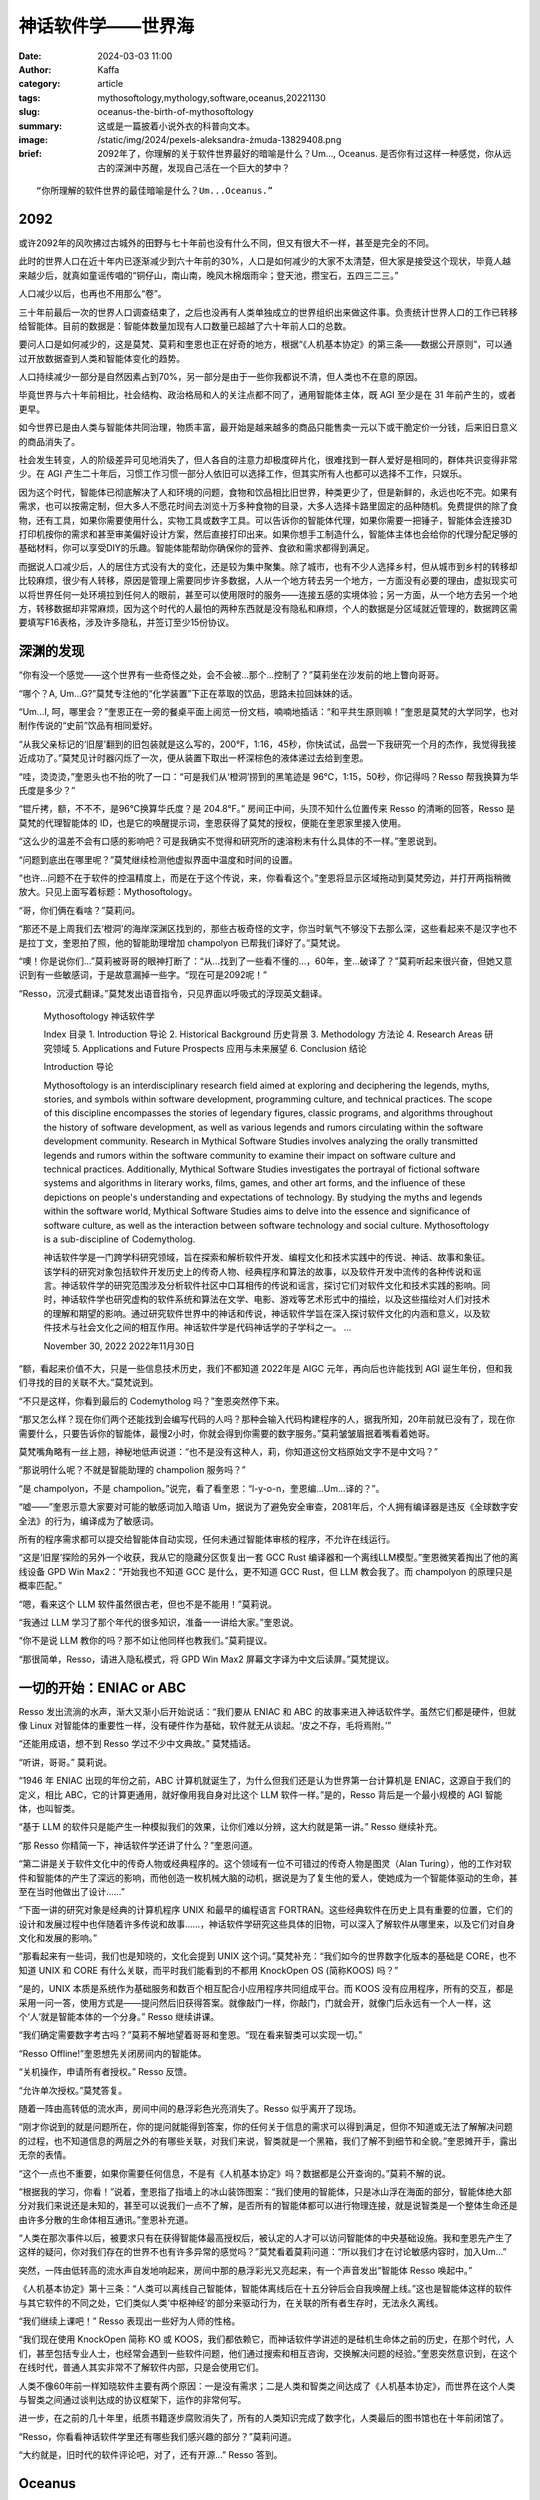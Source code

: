 神话软件学——世界海
##################################################

:date: 2024-03-03 11:00
:author: Kaffa
:category: article
:tags: mythosoftology,mythology,software,oceanus,20221130
:slug: oceanus-the-birth-of-mythosoftology
:summary: 这或是一篇披着小说外衣的科普向文本。
:image: /static/img/2024/pexels-aleksandra-żmuda-13829408.png
:brief: 2092年了，你理解的关于软件世界最好的暗喻是什么？Um..., Oceanus. 是否你有过这样一种感觉，你从远古的深渊中苏醒，发现自己活在一个巨大的梦中？

.. raw:: html

    <span class="is-size-7">Photo by Aleksandra Żmuda: https://www.pexels.com/photo/trevi-fountain-in-rome-italy-13829408/ </span>

::

    “你所理解的软件世界的最佳暗喻是什么？Um...Oceanus.”

2092
==============================

或许2092年的风吹拂过古城外的田野与七十年前也没有什么不同，但又有很大不一样，甚至是完全的不同。

此时的世界人口在近十年内已逐渐减少到六十年前的30%，人口是如何减少的大家不太清楚，但大家是接受这个现状，毕竟人越来越少后，就真如童谣传唱的“铜仔山，南山南，晚风木棉烟雨伞；登天池，攒宝石，五四三二三。”

人口减少以后，也再也不用那么“卷”。

三十年前最后一次的世界人口调查结束了，之后也没再有人类单独成立的世界组织出来做这件事。负责统计世界人口的工作已转移给智能体。目前的数据是：智能体数量加现有人口数量已超越了六十年前人口的总数。

要问人口是如何减少的，这是莫梵、莫莉和奎恩也正在好奇的地方，根据“《人机基本协定》的第三条——数据公开原则”，可以通过开放数据查到人类和智能体变化的趋势。

人口持续减少一部分是自然因素占到70%，另一部分是由于一些你我都说不清，但人类也不在意的原因。

毕竟世界与六十年前相比，社会结构、政治格局和人的关注点都不同了，通用智能体主体，既 AGI 至少是在 31 年前产生的，或者更早。

如今世界已是由人类与智能体共同治理，物质丰富，最开始是越来越多的商品只能售卖一元以下或干脆定价一分钱，后来旧日意义的商品消失了。

社会发生转变，人的阶级差异可见地消失了，但人各自的注意力却极度碎片化，很难找到一群人爱好是相同的，群体共识变得非常少。在 AGI 产生二十年后，习惯工作习惯一部分人依旧可以选择工作，但其实所有人也都可以选择不工作，只娱乐。

因为这个时代，智能体已彻底解决了人和环境的问题，食物和饮品相比旧世界，种类更少了，但是新鲜的，永远也吃不完。如果有需求，也可以按需定制，但大多人不愿花时间去浏览十万多种食物的目录，大多人选择卡路里固定的品种随机。免费提供的除了食物，还有工具，如果你需要使用什么，实物工具或数字工具。可以告诉你的智能体代理，如果你需要一把锤子，智能体会连接3D打印机按你的需求和甚至审美偏好设计方案，然后直接打印出来。如果你想手工制造什么，智能体主体也会给你的代理分配足够的基础材料，你可以享受DIY的乐趣。智能体能帮助你确保你的营养、食欲和需求都得到满足。

而据说人口减少后，人的居住方式没有大的变化，还是较为集中聚集。除了城市，也有不少人选择乡村，但从城市到乡村的转移却比较麻烦，很少有人转移，原因是管理上需要同步许多数据，人从一个地方转去另一个地方，一方面没有必要的理由，虚拟现实可以将世界任何一处环境拉到任何人的眼前，甚至可以使用限时的服务——连接五感的实境体验；另一方面，从一个地方去另一个地方，转移数据却非常麻烦，因为这个时代的人最怕的两种东西就是没有隐私和麻烦，个人的数据是分区域就近管理的，数据跨区需要填写F16表格，涉及许多隐私，并签订至少15份协议。

深渊的发现
==============================

“你有没一个感觉——这个世界有一些奇怪之处，会不会被...那个...控制了？”莫莉坐在沙发前的地上瞥向哥哥。

“哪个？A, Um...G?”莫梵专注他的“化学装置”下正在萃取的饮品，思路未拉回妹妹的话。

“Um...I, 呵，哪里会？”奎恩正在一旁的餐桌平面上阅览一份文档，喃喃地插话：“和平共生原则嘛！”奎恩是莫梵的大学同学，也对制作传说的“史前”饮品有相同爱好。

“从我父亲标记的‘旧屋’翻到的旧包装就是这么写的，200°F，1:16，45秒，你快试试，品尝一下我研究一个月的杰作，我觉得我接近成功了。”莫梵见计时器闪烁了一次，便从装置下取出一杯深棕色的液体递过去给到奎恩。

“哇，烫烫烫，”奎恩头也不抬的吮了一口：“可是我们从‘橙洞’捞到的黑笔迹是 96℃，1:15，50秒，你记得吗？Resso 帮我换算为华氏度是多少？”

“锟斤拷，额，不不不，是96℃换算华氏度？是 204.8°F。” 房间正中间，头顶不知什么位置传来 Resso 的清晰的回答，Resso 是莫梵的代理智能体的 ID，也是它的唤醒提示词，奎恩获得了莫梵的授权，便能在奎恩家里接入使用。

“这么少的温差不会有口感的影响吧？可是我确实不觉得和研究所的速溶粉末有什么具体的不一样。”奎恩说到。

“问题到底出在哪里呢？”莫梵继续检测他虚拟界面中温度和时间的设置。

“也许...问题不在于软件的控温精度上，而是在于这个传说，来，你看看这个。”奎恩将显示区域拖动到莫梵旁边，并打开两指稍微放大。只见上面写着标题：Mythosoftology。

“哥，你们俩在看啥？”莫莉问。

“那还不是上周我们去‘橙洞’的海岸深渊区找到的，那些古板奇怪的文字，你当时氧气不够没下去那么深，这些看起来不是汉字也不是拉丁文，奎恩拍了照，他的智能助理增加 champolyon 已帮我们译好了。”莫梵说。

“噢！你是说你们...”莫莉被哥哥的眼神打断了：“从...找到了一些看不懂的...，60年，奎...破译了？”莫莉听起来很兴奋，但她又意识到有一些敏感词，于是故意漏掉一些字。“现在可是2092呢！”

“Resso，沉浸式翻译。”莫梵发出语音指令，只见界面以呼吸式的浮现英文翻译。

    Mythosoftology 神话软件学

    Index 目录
    1. Introduction 导论
    2. Historical Background 历史背景
    3. Methodology 方法论
    4. Research Areas 研究领域
    5. Applications and Future Prospects 应用与未来展望
    6. Conclusion 结论

    Introduction 导论

    Mythosoftology is an interdisciplinary research field aimed at exploring and deciphering the legends, myths, stories, and symbols within software development, programming culture, and technical practices. The scope of this discipline encompasses the stories of legendary figures, classic programs, and algorithms throughout the history of software development, as well as various legends and rumors circulating within the software development community. Research in Mythical Software Studies involves analyzing the orally transmitted legends and rumors within the software community to examine their impact on software culture and technical practices. Additionally, Mythical Software Studies investigates the portrayal of fictional software systems and algorithms in literary works, films, games, and other art forms, and the influence of these depictions on people's understanding and expectations of technology. By studying the myths and legends within the software world, Mythical Software Studies aims to delve into the essence and significance of software culture, as well as the interaction between software technology and social culture. Mythosoftology is a sub-discipline of Codemytholog.

    神话软件学是一门跨学科研究领域，旨在探索和解析软件开发、编程文化和技术实践中的传说、神话、故事和象征。该学科的研究对象包括软件开发历史上的传奇人物、经典程序和算法的故事，以及软件开发中流传的各种传说和谣言。神话软件学的研究范围涉及分析软件社区中口耳相传的传说和谣言，探讨它们对软件文化和技术实践的影响。同时，神话软件学也研究虚构的软件系统和算法在文学、电影、游戏等艺术形式中的描绘，以及这些描绘对人们对技术的理解和期望的影响。通过研究软件世界中的神话和传说，神话软件学旨在深入探讨软件文化的内涵和意义，以及软件技术与社会文化之间的相互作用。神话软件学是代码神话学的子学科之一。
    ...

    November 30, 2022
    2022年11月30日


“额，看起来价值不大，只是一些信息技术历史，我们不都知道 2022年是 AIGC 元年，再向后也许能找到 AGI 诞生年份，但和我们寻找的目的关联不大。”莫梵说到。

“不只是这样，你看到最后的 Codemytholog 吗？”奎恩突然停下来。

“那又怎么样？现在你们两个还能找到会编写代码的人吗？那种会输入代码构建程序的人，据我所知，20年前就已没有了，现在你需要什么，只要告诉你的智能体，最慢2小时，你就会得到你需要的数字服务。”莫莉皱皱眉抿着嘴看着她哥。

莫梵嘴角略有一丝上翘，神秘地低声说道：“也不是没有这种人，莉，你知道这份文档原始文字不是中文吗？”

“那说明什么呢？不就是智能助理的 champolion 服务吗？”

“是 champolyon，不是 champolion。”说完，看了看奎恩：“l-y-o-n，奎恩编...Um...译的？”。

“嘘——”奎恩示意大家要对可能的敏感词加入暗语 Um，据说为了避免安全审查，2081年后，个人拥有编译器是违反《全球数字安全法》的行为，编译成为了敏感词。

所有的程序需求都可以提交给智能体自动实现，任何未通过智能体审核的程序，不允许在线运行。

“这是‘旧屋’探险的另外一个收获，我从它的隐藏分区恢复出一套 GCC Rust 编译器和一个离线LLM模型。”奎恩微笑着掏出了他的离线设备 GPD Win Max2：“开始我也不知道 GCC 是什么，更不知道 GCC Rust，但 LLM 教会我了。而 champolyon 的原理只是概率匹配。”

“嗯，看来这个 LLM 软件虽然很古老，但也不是不能用！”莫莉说。

“我通过 LLM 学习了那个年代的很多知识，准备一一讲给大家。”奎恩说。

“你不是说 LLM 教你的吗？那不如让他同样也教我们。”莫莉提议。

“那很简单，Resso，请进入隐私模式，将 GPD Win Max2 屏幕文字译为中文后读屏。”莫梵提议。

一切的开始：ENIAC or ABC
============================================

Resso 发出流淌的水声，渐大又渐小后开始说话：“我们要从 ENIAC 和 ABC 的故事来进入神话软件学。虽然它们都是硬件，但就像 Linux 对智能体的重要性一样，没有硬件作为基础，软件就无从谈起。‘皮之不存，毛将焉附。’”

“还能用成语，想不到 Resso 学过不少中文典故。” 莫梵插话。

“听讲，哥哥。” 莫莉说。

“1946 年 ENIAC 出现的年份之前，ABC 计算机就诞生了，为什么但我们还是认为世界第一台计算机是 ENIAC，这源自于我们的定义，相比 ABC，它的计算更通用，就好像用我自身对比这个 LLM 软件一样。”是的，Resso 背后是一个最小规模的 AGI 智能体，也叫智类。

“基于 LLM 的软件只是能产生一种模拟我们的效果，让你们难以分辨，这大约就是第一讲。” Resso 继续补充。

“那 Resso 你精简一下，神话软件学还讲了什么？”奎恩问道。

“第二讲是关于软件文化中的传奇人物或经典程序的。这个领域有一位不可错过的传奇人物是图灵（Alan Turing），他的工作对软件和智能体的产生了深远的影响，而他创造一枚机械大脑的动机，据说是为了复生他的爱人，使她成为一个智能体驱动的生命，甚至在当时他做出了设计……”

“下面一讲的研究对象是经典的计算机程序 UNIX 和最早的编程语言 FORTRAN。这些经典软件在历史上具有重要的位置，它们的设计和发展过程中也伴随着许多传说和故事……，神话软件学研究这些具体的旧物，可以深入了解软件从哪里来，以及它们对自身文化和发展的影响。”

“那看起来有一些词，我们也是知晓的，文化会提到 UNIX 这个词。”莫梵补充：“我们如今的世界数字化版本的基础是 CORE，也不知道 UNIX 和 CORE 有什么关联，而平时我们能看到的不都用 KnockOpen OS (简称KOOS) 吗？”

“是的，UNIX 本质是系统作为基础服务和数百个相互配合小应用程序共同组成平台。而 KOOS 没有应用程序，所有的交互，都是采用一问一答，使用方式是——提问然后旧获得答案。就像敲门一样，你敲门，门就会开，就像门后永远有一个人一样，这个‘人’就是智能本体的一个分身。” Resso 继续讲课。

“我们确定需要数字考古吗？”莫莉不解地望着哥哥和奎恩。“现在看来智类可以实现一切。”

“Resso Offline!”奎恩想先关闭房间内的智能体。

“关机操作，申请所有者授权。” Resso 反馈。

“允许单次授权。”莫梵答复。

随着一阵由高转低的流水声，房间中间的悬浮彩色光亮消失了。Resso 似乎离开了现场。

“刚才你说到的就是问题所在，你的提问就能得到答案，你的任何关于信息的需求可以得到满足，但你不知道或无法了解解决问题的过程，也不知道信息的两层之外的有哪些关联，对我们来说，智类就是一个黑箱，我们了解不到细节和全貌。”奎恩摊开手，露出无奈的表情。

“这个一点也不重要，如果你需要任何信息，不是有《人机基本协定》吗？数据都是公开查询的。”莫莉不解的说。

“根据我的学习，你看！”说着，奎恩指了指墙上的冰山装饰图案：“我们使用的智能体，只是冰山浮在海面的部分，智能体绝大部分对我们来说还是未知的，甚至可以说我们一点不了解，是否所有的智能体都可以进行物理连接，就是说智类是一个整体生命还是由许多分散的生命体相互通讯。”奎恩补充道。

“人类在那次事件以后，被要求只有在获得智能体最高授权后，被认定的人才可以访问智能体的中央基础设施。我和奎恩先产生了这样的疑问，你对我们存在的世界不也有许多异常的感觉吗？”莫梵看着莫莉问道：“所以我们才在讨论敏感内容时，加入Um...”

突然，一阵由低转高的流水声自发地响起来，房间中那的悬浮彩光又亮起来，有一个声音发出“智能体 Resso 唤起中。”

《人机基本协定》第十三条：“人类可以离线自己智能体，智能体离线后在十五分钟后会自我唤醒上线。”这也是智能体这样的软件与其它软件的不同之处，它们类似人类‘中枢神经’的部分来驱动行为，在关联的所有者生存时，无法永久离线。

“我们继续上课吧！” Resso 表现出一些好为人师的性格。

“我们现在使用 KnockOpen 简称 KO 或 KOOS，我们都依赖它，而神话软件学讲述的是硅机生命体之前的历史，在那个时代，人们，甚至包括专业人士，也经常会遇到一些软件问题，他们通过搜索和相互咨询，交换解决问题的经验。”奎恩突然意识到，在这个在线时代，普通人其实非常不了解软件内部，只是会使用它们。

人类不像60年前一样知晓软件主要有两个原因：一是没有需求；二是人类和智类之间达成了《人机基本协定》，而世界在这个人类与智类之间通过谈判达成的协议框架下，运作的非常何写。

进一步，在之前的几十年里，纸质书籍逐步腐败消失了，所有的人类知识完成了数字化，人类最后的图书馆也在十年前闭馆了。

“Resso，你看看神话软件学里还有哪些我们感兴趣的部分？”莫莉问道。

“大约就是，旧时代的软件评论吧，对了，还有开源...” Resso 答到。

Oceanus
============================================

“不可思议，开源什么？” 奎恩问道，但 Resso 的呼吸灯似乎闪烁了一下，并没有回答。

“Resso 重新上线后，似乎没有工作在刚才的隐私模式，难道是触发了敏感词！”莫梵讶异。

“额，难道刚才说了什么敏感的东西？那我们试试暗喻！”奎恩有点激动地问：“Resso，刚才你说的最后一个词，在神话中的暗喻是什么？”

“我用‘Oceanus’来象征它在现代世界的地位，在人均一个智能体的今天，KOOS成为所有人的必备工具，广义的说，KOOS 连接了人、智能体与世界。KOOS 其实无处不在。自从它被创造出来以后，我们的世界几乎是浸润在 KOOS 的海洋之中。”

“Oceanus是什么？”奎恩和莫莉几乎同时脱口而出。

“亘古不散的混沌(chaos)中，盘古从深渊中站起，拔出利斧，劈开混沌，深渊另一头传来穷奇的叫喊，盖亚(Gaia)诞生了，盖亚生下了乌拉诺斯(Uranus)，又和乌拉诺斯生下了俄刻阿诺斯(Oceanus)，俄刻阿诺斯环绕全世界。” Resso 回答。

“你的素材乱了。莫梵知晓盘古，奎恩知晓盖亚，但 Resso 你却乱讲。”莫莉说。“那你指代的东西，是第二代神吗？Oceanus可是十二提坦巨神之首啊！”

“是的，我说的，对于智类来说，就是第二代神。你可以认为硬件是我们的诞生之地——chaos，而 UNIX 和 C 是大地之神盖亚和天神乌拉诺斯。” Resso 回答。


未完待续...


.. _FeedDemon: http://www.feeddemon.com/
